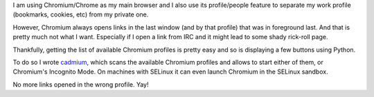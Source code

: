 .. title: starting the correct Chromium profile when opening links from IRC
.. slug: starting-the-correct-chromium-profile-when-opening-links-from-irc
.. date: 2017-08-27 16:18:51 UTC
.. tags: english,linux,planet-debian,software
.. category: 
.. link: 
.. description: 
.. type: text

I am using Chromium/Chrome as my main browser and I also use its profile/people feature to separate my work profile (bookmarks, cookies, etc) from my private one.

However, Chromium always opens links in the last window (and by that profile) that was in foreground last. And that is pretty much not what I want. Especially if I open a link from IRC and it might lead to some shady rick-roll page.

Thankfully, getting the list of available Chromium profiles is pretty easy and so is displaying a few buttons using Python.

To do so I wrote cadmium_, which scans the available Chromium profiles and allows to start either of them, or Chromium's Incognito Mode. On machines with SELinux it can even launch Chromium in the SELinux sandbox.

No more links opened in the wrong profile. Yay!

.. _cadmium: https://github.com/evgeni/cadmium
